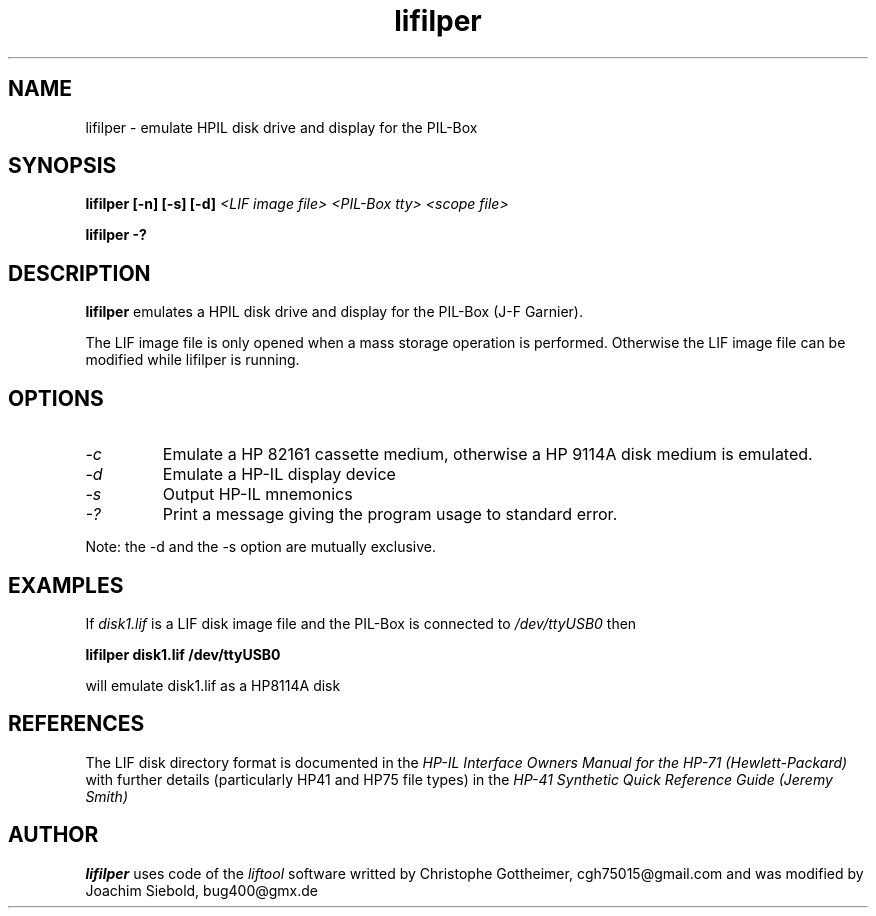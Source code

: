 .TH lifilper 1 26-Oct-2014 "LIF Utilities" "LIF Utilities"
.SH NAME
lifilper \- emulate HPIL disk drive and display for the PIL-Box
.SH SYNOPSIS
.B lifilper [\-n] [\-s] [\-d] 
.I <LIF image file>
.I <PIL-Box tty>
.I <scope file>
.PP
.B lifilper \-?
.SH DESCRIPTION
.B lifilper
emulates a HPIL disk drive and display for the PIL-Box (J-F Garnier).
.PP
The LIF image file is only opened when a mass storage operation is performed. Otherwise the LIF image file can be modified while lifilper is running.
.SH OPTIONS
.TP
.I \-c
Emulate a HP 82161 cassette medium, otherwise a HP 9114A disk medium is
emulated.
.TP
.I \-d
Emulate a HP-IL display device
.TP
.I \-s
Output HP-IL mnemonics
.TP
.I \-?
Print a message giving the program usage to standard error.
.PP
Note: the \-d and the \-s option are mutually exclusive.
.SH EXAMPLES
If 
.I disk1.lif
is a LIF disk image file and the PIL-Box is connected to
.I /dev/ttyUSB0
then
.PP
.B lifilper  disk1.lif /dev/ttyUSB0
.PP
will emulate disk1.lif as a HP8114A disk
.SH REFERENCES
The LIF disk directory format is documented in the
.I HP\-IL Interface Owners Manual for the HP\-71 (Hewlett\-Packard)
with further details (particularly HP41 and HP75 file types) in the 
.I HP\-41 Synthetic Quick Reference Guide (Jeremy Smith)
.SH AUTHOR
.B lifilper
uses code of the
.I liftool
software writted by  Christophe Gottheimer, cgh75015@gmail.com and
was modified by Joachim Siebold, bug400@gmx.de
